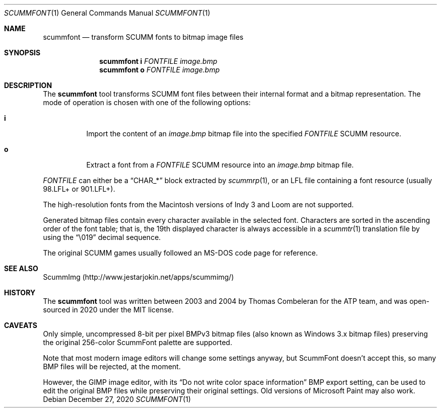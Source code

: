 .\" SPDX-License-Identifier: MIT
.\"
.\" Copyright (c) 2020-2022 Donovan Watteau
.\"
.\" Permission is hereby granted, free of charge, to any person obtaining a copy
.\" of this software and associated documentation files (the "Software"), to deal
.\" in the Software without restriction, including without limitation the rights
.\" to use, copy, modify, merge, publish, distribute, sublicense, and/or sell
.\" copies of the Software, and to permit persons to whom the Software is
.\" furnished to do so, subject to the following conditions:
.\"
.\" The above copyright notice and this permission notice shall be included in
.\" all copies or substantial portions of the Software.
.\"
.\" THE SOFTWARE IS PROVIDED "AS IS", WITHOUT WARRANTY OF ANY KIND, EXPRESS OR
.\" IMPLIED, INCLUDING BUT NOT LIMITED TO THE WARRANTIES OF MERCHANTABILITY,
.\" FITNESS FOR A PARTICULAR PURPOSE AND NONINFRINGEMENT. IN NO EVENT SHALL THE
.\" AUTHORS OR COPYRIGHT HOLDERS BE LIABLE FOR ANY CLAIM, DAMAGES OR OTHER
.\" LIABILITY, WHETHER IN AN ACTION OF CONTRACT, TORT OR OTHERWISE, ARISING FROM,
.\" OUT OF OR IN CONNECTION WITH THE SOFTWARE OR THE USE OR OTHER DEALINGS IN
.\" THE SOFTWARE.
.Dd $Mdocdate: December 27 2020 $
.Dt SCUMMFONT 1
.Os
.Sh NAME
.Nm scummfont
.Nd transform SCUMM fonts to bitmap image files
.Sh SYNOPSIS
.Nm scummfont
.Cm i
.Ar FONTFILE
.Ar image.bmp
.Nm scummfont
.Cm o
.Ar FONTFILE
.Ar image.bmp
.Sh DESCRIPTION
The
.Nm
tool transforms SCUMM font files between their internal
format and a bitmap representation.
The mode of operation is chosen with one of the following options:
.Bl -tag -width Ds
.It Cm i
Import the content of an
.Pa image.bmp
bitmap file into the specified
.Ar FONTFILE
SCUMM resource.
.It Cm o
Extract a font from a
.Ar FONTFILE
SCUMM resource into an
.Pa image.bmp
bitmap file.
.El
.Pp
.Ar FONTFILE
can either be a
.Dq CHAR_*
block extracted by
.Xr scummrp 1 ,
or an LFL file containing a font resource (usually 98.LFL+ or 901.LFL+).
.Pp
The high-resolution fonts from the Macintosh versions of Indy 3 and Loom
are not supported.
.Pp
Generated bitmap files contain every character available in the selected font.
Characters are sorted in the ascending order of the font table; that is, the
19th displayed character is always accessible in a
.Xr scummtr 1
translation file by using the
.Dq \e019
decimal sequence.
.Pp
The original SCUMM games usually followed an MS-DOS code page for reference.
.Sh SEE ALSO
ScummImg
.Pq Lk http://www.jestarjokin.net/apps/scummimg/
.Sh HISTORY
The
.Nm
tool was written between 2003 and 2004 by Thomas Combeleran for the ATP team,
and was open-sourced in 2020 under the MIT license.
.Sh CAVEATS
Only simple, uncompressed 8-bit per pixel BMPv3 bitmap files (also known as
Windows 3.x bitmap files) preserving the original 256-color ScummFont palette
are supported.
.Pp
Note that most modern image editors will change some settings anyway, but
ScummFont doesn't accept this, so many BMP files will be rejected, at the
moment.
.Pp
However, the GIMP image editor, with its
.Dq "Do not write color space information"
BMP export setting, can be used to edit the original BMP files while
preserving their original settings.
Old versions of Microsoft Paint may also work.
